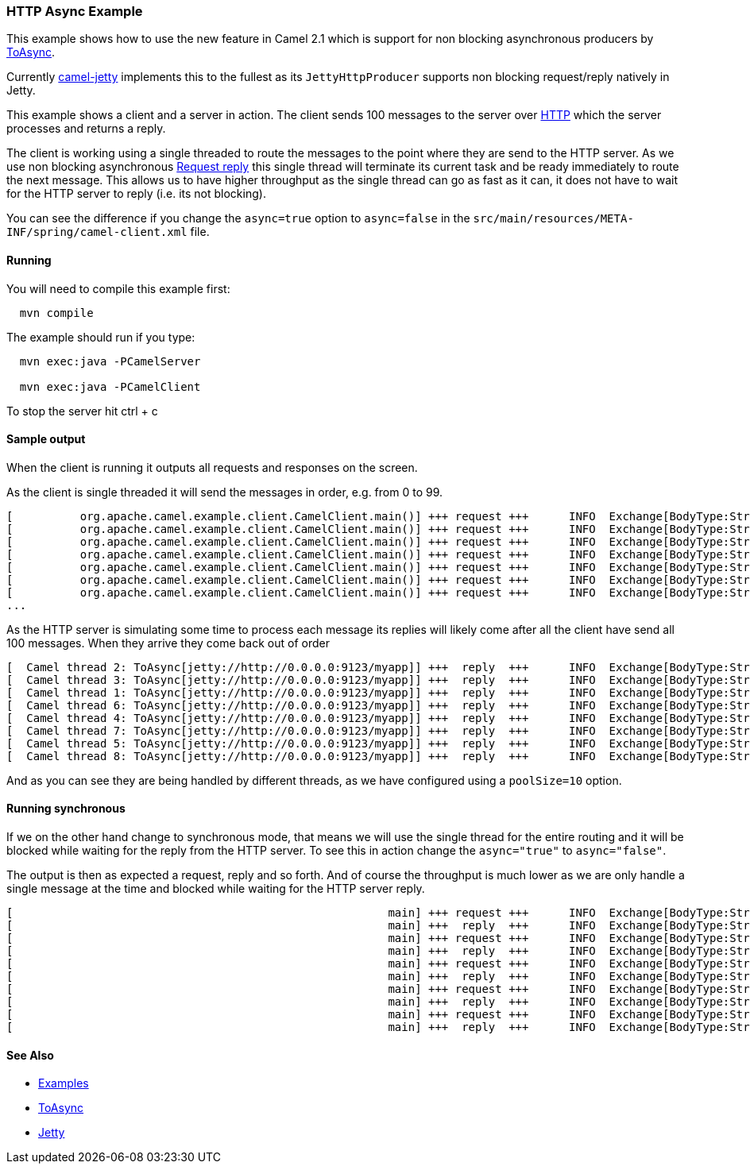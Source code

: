 [[ConfluenceContent]]
[[HTTPAsyncExample-HTTPAsyncExample]]
HTTP Async Example
~~~~~~~~~~~~~~~~~~

This example shows how to use the new feature in Camel 2.1 which is
support for non blocking asynchronous producers by
link:toasync.html[ToAsync].

Currently link:jetty.html[camel-jetty] implements this to the fullest as
its `JettyHttpProducer` supports non blocking request/reply natively in
Jetty.

This example shows a client and a server in action. The client sends 100
messages to the server over link:jetty.html[HTTP] which the server
processes and returns a reply.

The client is working using a single threaded to route the messages to
the point where they are send to the HTTP server. As we use non blocking
asynchronous link:request-reply.html[Request reply] this single thread
will terminate its current task and be ready immediately to route the
next message. This allows us to have higher throughput as the single
thread can go as fast as it can, it does not have to wait for the HTTP
server to reply (i.e. its not blocking).

You can see the difference if you change the `async=true` option to
`async=false` in the
`src/main/resources/META-INF/spring/camel-client.xml` file.

[[HTTPAsyncExample-Running]]
Running
^^^^^^^

You will need to compile this example first:

[source,brush:,java;,gutter:,false;,theme:,Default]
----
  mvn compile
----

The example should run if you type:

[source,brush:,java;,gutter:,false;,theme:,Default]
----
  mvn exec:java -PCamelServer

  mvn exec:java -PCamelClient
----

To stop the server hit ctrl + c

[[HTTPAsyncExample-Sampleoutput]]
Sample output
^^^^^^^^^^^^^

When the client is running it outputs all requests and responses on the
screen.

As the client is single threaded it will send the messages in order,
e.g. from 0 to 99.

[source,brush:,java;,gutter:,false;,theme:,Default]
----
[          org.apache.camel.example.client.CamelClient.main()] +++ request +++      INFO  Exchange[BodyType:String, Body:Message 0]
[          org.apache.camel.example.client.CamelClient.main()] +++ request +++      INFO  Exchange[BodyType:String, Body:Message 1]
[          org.apache.camel.example.client.CamelClient.main()] +++ request +++      INFO  Exchange[BodyType:String, Body:Message 2]
[          org.apache.camel.example.client.CamelClient.main()] +++ request +++      INFO  Exchange[BodyType:String, Body:Message 3]
[          org.apache.camel.example.client.CamelClient.main()] +++ request +++      INFO  Exchange[BodyType:String, Body:Message 4]
[          org.apache.camel.example.client.CamelClient.main()] +++ request +++      INFO  Exchange[BodyType:String, Body:Message 5]
[          org.apache.camel.example.client.CamelClient.main()] +++ request +++      INFO  Exchange[BodyType:String, Body:Message 6]
...
----

As the HTTP server is simulating some time to process each message its
replies will likely come after all the client have send all 100
messages. When they arrive they come back out of order

[source,brush:,java;,gutter:,false;,theme:,Default]
----
[  Camel thread 2: ToAsync[jetty://http://0.0.0.0:9123/myapp]] +++  reply  +++      INFO  Exchange[BodyType:String, Body:Bye Message 7]
[  Camel thread 3: ToAsync[jetty://http://0.0.0.0:9123/myapp]] +++  reply  +++      INFO  Exchange[BodyType:String, Body:Bye Message 27]
[  Camel thread 1: ToAsync[jetty://http://0.0.0.0:9123/myapp]] +++  reply  +++      INFO  Exchange[BodyType:String, Body:Bye Message 2]
[  Camel thread 6: ToAsync[jetty://http://0.0.0.0:9123/myapp]] +++  reply  +++      INFO  Exchange[BodyType:String, Body:Bye Message 5]
[  Camel thread 4: ToAsync[jetty://http://0.0.0.0:9123/myapp]] +++  reply  +++      INFO  Exchange[BodyType:String, Body:Bye Message 3]
[  Camel thread 7: ToAsync[jetty://http://0.0.0.0:9123/myapp]] +++  reply  +++      INFO  Exchange[BodyType:String, Body:Bye Message 28]
[  Camel thread 5: ToAsync[jetty://http://0.0.0.0:9123/myapp]] +++  reply  +++      INFO  Exchange[BodyType:String, Body:Bye Message 24]
[  Camel thread 8: ToAsync[jetty://http://0.0.0.0:9123/myapp]] +++  reply  +++      INFO  Exchange[BodyType:String, Body:Bye Message 9]
----

And as you can see they are being handled by different threads, as we
have configured using a `poolSize=10` option.

[[HTTPAsyncExample-Runningsynchronous]]
Running synchronous
^^^^^^^^^^^^^^^^^^^

If we on the other hand change to synchronous mode, that means we will
use the single thread for the entire routing and it will be blocked
while waiting for the reply from the HTTP server. To see this in action
change the `async="true"` to `async="false"`.

The output is then as expected a request, reply and so forth. And of
course the throughput is much lower as we are only handle a single
message at the time and blocked while waiting for the HTTP server reply.

[source,brush:,java;,gutter:,false;,theme:,Default]
----
[                                                        main] +++ request +++      INFO  Exchange[BodyType:String, Body:Message 4]
[                                                        main] +++  reply  +++      INFO  Exchange[BodyType:String, Body:Bye Message 4]
[                                                        main] +++ request +++      INFO  Exchange[BodyType:String, Body:Message 5]
[                                                        main] +++  reply  +++      INFO  Exchange[BodyType:String, Body:Bye Message 5]
[                                                        main] +++ request +++      INFO  Exchange[BodyType:String, Body:Message 6]
[                                                        main] +++  reply  +++      INFO  Exchange[BodyType:String, Body:Bye Message 6]
[                                                        main] +++ request +++      INFO  Exchange[BodyType:String, Body:Message 7]
[                                                        main] +++  reply  +++      INFO  Exchange[BodyType:String, Body:Bye Message 7]
[                                                        main] +++ request +++      INFO  Exchange[BodyType:String, Body:Message 8]
[                                                        main] +++  reply  +++      INFO  Exchange[BodyType:String, Body:Bye Message 8]
----

[[HTTPAsyncExample-SeeAlso]]
See Also
^^^^^^^^

* link:examples.html[Examples]
* link:toasync.html[ToAsync]
* link:jetty.html[Jetty]
